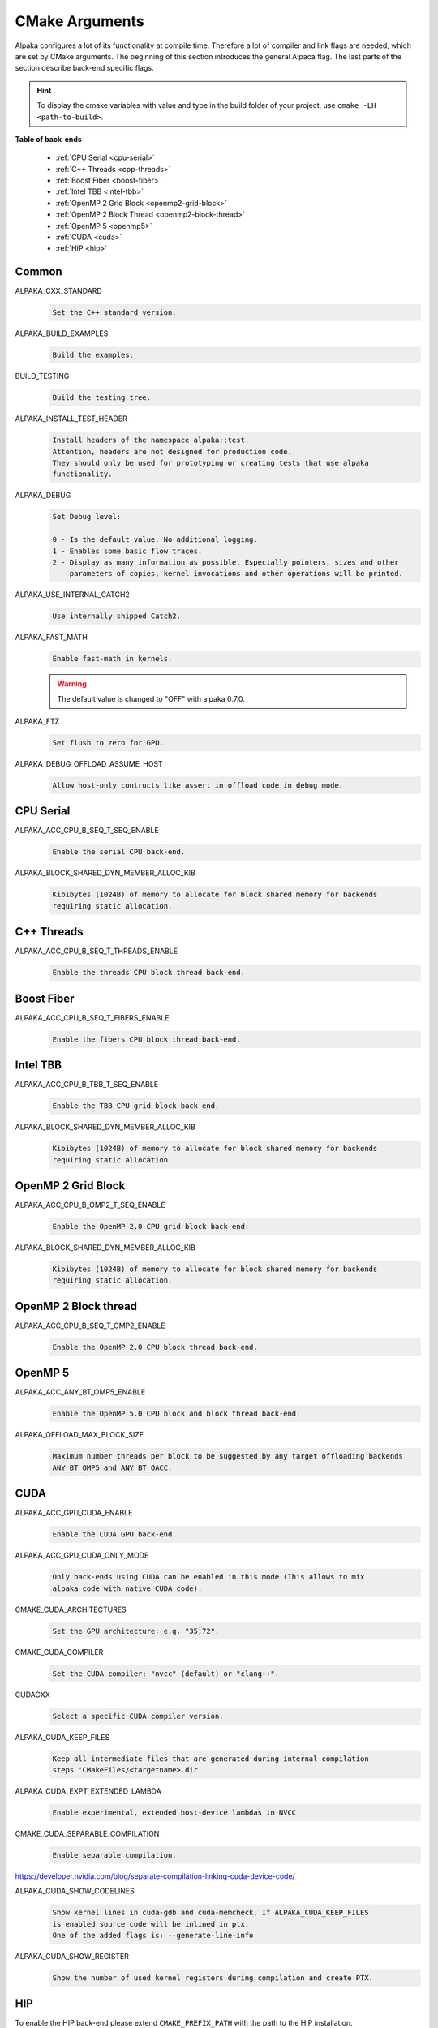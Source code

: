 CMake Arguments
===============

Alpaka configures a lot of its functionality at compile time. Therefore a lot of compiler and link flags are needed, which are set by CMake arguments. The beginning of this section introduces the general Alpaca flag. The last parts of the section describe back-end specific flags.

.. hint::

   To display the cmake variables with value and type in the build folder of your project, use ``cmake -LH <path-to-build>``.

**Table of back-ends**

   * :ref:`CPU Serial <cpu-serial>`
   * :ref:`C++ Threads <cpp-threads>`
   * :ref:`Boost Fiber <boost-fiber>`
   * :ref:`Intel TBB <intel-tbb>`
   * :ref:`OpenMP 2 Grid Block <openmp2-grid-block>`
   * :ref:`OpenMP 2 Block Thread <openmp2-block-thread>`
   * :ref:`OpenMP 5 <openmp5>`
   * :ref:`CUDA <cuda>`
   * :ref:`HIP <hip>`

Common
------

ALPAKA_CXX_STANDARD
  .. code-block::

     Set the C++ standard version.

ALPAKA_BUILD_EXAMPLES
  .. code-block::

     Build the examples.

BUILD_TESTING
  .. code-block::

     Build the testing tree.

ALPAKA_INSTALL_TEST_HEADER
  .. code-block::

     Install headers of the namespace alpaka::test.
     Attention, headers are not designed for production code.
     They should only be used for prototyping or creating tests that use alpaka
     functionality.

ALPAKA_DEBUG
  .. code-block::

     Set Debug level:

     0 - Is the default value. No additional logging.
     1 - Enables some basic flow traces.
     2 - Display as many information as possible. Especially pointers, sizes and other
         parameters of copies, kernel invocations and other operations will be printed.

ALPAKA_USE_INTERNAL_CATCH2
  .. code-block::

     Use internally shipped Catch2.

ALPAKA_FAST_MATH
  .. code-block::

     Enable fast-math in kernels.

  .. warning::

     The default value is changed to "OFF" with alpaka 0.7.0.

ALPAKA_FTZ
  .. code-block::

     Set flush to zero for GPU.

ALPAKA_DEBUG_OFFLOAD_ASSUME_HOST
  .. code-block::

     Allow host-only contructs like assert in offload code in debug mode.

.. _cpu-serial:

CPU Serial
----------

ALPAKA_ACC_CPU_B_SEQ_T_SEQ_ENABLE
  .. code-block::

     Enable the serial CPU back-end.

ALPAKA_BLOCK_SHARED_DYN_MEMBER_ALLOC_KIB
  .. code-block::

     Kibibytes (1024B) of memory to allocate for block shared memory for backends
     requiring static allocation.

.. _cpp-threads:

C++ Threads
-----------

ALPAKA_ACC_CPU_B_SEQ_T_THREADS_ENABLE
  .. code-block::

     Enable the threads CPU block thread back-end.

.. _boost-fiber:

Boost Fiber
-----------

ALPAKA_ACC_CPU_B_SEQ_T_FIBERS_ENABLE
  .. code-block::

     Enable the fibers CPU block thread back-end.

.. _intel-tbb:

Intel TBB
---------

ALPAKA_ACC_CPU_B_TBB_T_SEQ_ENABLE
  .. code-block::

     Enable the TBB CPU grid block back-end.

ALPAKA_BLOCK_SHARED_DYN_MEMBER_ALLOC_KIB
  .. code-block::

     Kibibytes (1024B) of memory to allocate for block shared memory for backends
     requiring static allocation.

.. _openmp2-grid-block:

OpenMP 2 Grid Block
-------------------

ALPAKA_ACC_CPU_B_OMP2_T_SEQ_ENABLE
  .. code-block::

     Enable the OpenMP 2.0 CPU grid block back-end.

ALPAKA_BLOCK_SHARED_DYN_MEMBER_ALLOC_KIB
  .. code-block::

     Kibibytes (1024B) of memory to allocate for block shared memory for backends
     requiring static allocation.

.. _openmp2-block-thread:

OpenMP 2 Block thread
---------------------

ALPAKA_ACC_CPU_B_SEQ_T_OMP2_ENABLE
  .. code-block::

     Enable the OpenMP 2.0 CPU block thread back-end.

.. _openmp5:

OpenMP 5
--------

ALPAKA_ACC_ANY_BT_OMP5_ENABLE
  .. code-block::

     Enable the OpenMP 5.0 CPU block and block thread back-end.


ALPAKA_OFFLOAD_MAX_BLOCK_SIZE
  .. code-block::

     Maximum number threads per block to be suggested by any target offloading backends
     ANY_BT_OMP5 and ANY_BT_OACC.

.. _cuda:

CUDA
----

ALPAKA_ACC_GPU_CUDA_ENABLE
  .. code-block::

     Enable the CUDA GPU back-end.

ALPAKA_ACC_GPU_CUDA_ONLY_MODE
  .. code-block::

     Only back-ends using CUDA can be enabled in this mode (This allows to mix
     alpaka code with native CUDA code).


CMAKE_CUDA_ARCHITECTURES
  .. code-block::

     Set the GPU architecture: e.g. "35;72".

CMAKE_CUDA_COMPILER
  .. code-block::

     Set the CUDA compiler: "nvcc" (default) or "clang++".

CUDACXX
  .. code-block::

     Select a specific CUDA compiler version.

ALPAKA_CUDA_KEEP_FILES
  .. code-block::

     Keep all intermediate files that are generated during internal compilation
     steps 'CMakeFiles/<targetname>.dir'.

ALPAKA_CUDA_EXPT_EXTENDED_LAMBDA
  .. code-block::

     Enable experimental, extended host-device lambdas in NVCC.

CMAKE_CUDA_SEPARABLE_COMPILATION
  .. code-block::

     Enable separable compilation.

https://developer.nvidia.com/blog/separate-compilation-linking-cuda-device-code/

ALPAKA_CUDA_SHOW_CODELINES
  .. code-block::

     Show kernel lines in cuda-gdb and cuda-memcheck. If ALPAKA_CUDA_KEEP_FILES
     is enabled source code will be inlined in ptx.
     One of the added flags is: --generate-line-info

ALPAKA_CUDA_SHOW_REGISTER
  .. code-block::

     Show the number of used kernel registers during compilation and create PTX.

.. _hip:

HIP
---

To enable the HIP back-end please extend ``CMAKE_PREFIX_PATH`` with the path to the HIP installation.

ALPAKA_ACC_GPU_HIP_ENABLE
  .. code-block::

     Enable the HIP back-end (all other back-ends must be disabled).

ALPAKA_ACC_GPU_HIP_ONLY_MODE
  .. code-block::

     Only back-ends using HIP can be enabled in this mode.

GPU_TARGETS
  .. code-block::

     Set the GPU architecture: e.g. "gfx900;gfx906;gfx908".

A list of the GPU architectures can be found `here <https://llvm.org/docs/AMDGPUUsage.html#processors>`_.

ALPAKA_HIP_KEEP_FILES
  .. code-block::

     Keep all intermediate files that are generated during internal compilation
     steps 'CMakeFiles/<targetname>.dir'.
